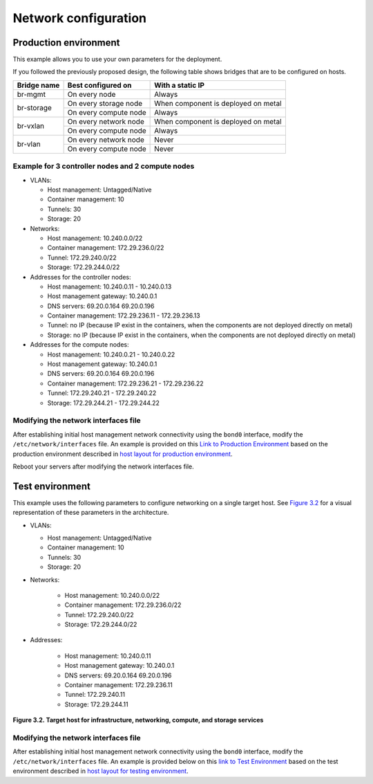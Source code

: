 =====================
Network configuration
=====================

Production environment
~~~~~~~~~~~~~~~~~~~~~~

This example allows you to use your own parameters for the deployment.

If you followed the previously proposed design, the following table shows
bridges that are to be configured on hosts.


+-------------+-----------------------+-------------------------------------+
| Bridge name | Best configured on    | With a static IP                    |
+=============+=======================+=====================================+
| br-mgmt     | On every node         | Always                              |
+-------------+-----------------------+-------------------------------------+
|             | On every storage node | When component is deployed on metal |
+ br-storage  +-----------------------+-------------------------------------+
|             | On every compute node | Always                              |
+-------------+-----------------------+-------------------------------------+
|             | On every network node | When component is deployed on metal |
+ br-vxlan    +-----------------------+-------------------------------------+
|             | On every compute node | Always                              |
+-------------+-----------------------+-------------------------------------+
|             | On every network node | Never                               |
+ br-vlan     +-----------------------+-------------------------------------+
|             | On every compute node | Never                               |
+-------------+-----------------------+-------------------------------------+


Example for 3 controller nodes and 2 compute nodes
--------------------------------------------------

* VLANs:

  * Host management: Untagged/Native
  * Container management: 10
  * Tunnels: 30
  * Storage: 20

* Networks:

  * Host management: 10.240.0.0/22
  * Container management: 172.29.236.0/22
  * Tunnel: 172.29.240.0/22
  * Storage: 172.29.244.0/22

* Addresses for the controller nodes:

  * Host management: 10.240.0.11 - 10.240.0.13
  * Host management gateway: 10.240.0.1
  * DNS servers: 69.20.0.164 69.20.0.196
  * Container management: 172.29.236.11 - 172.29.236.13
  * Tunnel: no IP (because IP exist in the containers, when the components
    are not deployed directly on metal)
  * Storage: no IP (because IP exist in the containers, when the components
    are not deployed directly on metal)

* Addresses for the compute nodes:

  * Host management: 10.240.0.21 - 10.240.0.22
  * Host management gateway: 10.240.0.1
  * DNS servers: 69.20.0.164 69.20.0.196
  * Container management: 172.29.236.21 - 172.29.236.22
  * Tunnel: 172.29.240.21 - 172.29.240.22
  * Storage: 172.29.244.21 - 172.29.244.22


.. TODO Update this section. Should this information be moved to the overview
   chapter / network architecture section?

Modifying the network interfaces file
-------------------------------------

After establishing initial host management network connectivity using
the ``bond0`` interface, modify the ``/etc/network/interfaces`` file.
An example is provided on this `Link to Production Environment`_ based
on the production environment described in `host layout for production
environment`_.

Reboot your servers after modifying the network interfaces file.

.. _host layout for production environment: overview-host-layout.html#production-environment
.. _Link to Production Environment: app-targethosts-networkexample.html#production-environment

Test environment
~~~~~~~~~~~~~~~~

This example uses the following parameters to configure networking on a
single target host. See `Figure 3.2`_ for a visual representation of these
parameters in the architecture.

* VLANs:

  * Host management: Untagged/Native
  * Container management: 10
  * Tunnels: 30
  * Storage: 20

* Networks:

   * Host management: 10.240.0.0/22
   * Container management: 172.29.236.0/22
   * Tunnel: 172.29.240.0/22
   * Storage: 172.29.244.0/22

* Addresses:

   * Host management: 10.240.0.11
   * Host management gateway: 10.240.0.1
   * DNS servers: 69.20.0.164 69.20.0.196
   * Container management: 172.29.236.11
   * Tunnel: 172.29.240.11
   * Storage: 172.29.244.11

.. _Figure 3.2: targethosts-networkconfig.html#fig_hosts-target-network-containerexample

**Figure 3.2. Target host for infrastructure, networking, compute, and
storage services**

.. image:: figures/networkarch-container-external-example.png

Modifying the network interfaces file
-------------------------------------

After establishing initial host management network connectivity using
the ``bond0`` interface, modify the ``/etc/network/interfaces`` file.
An example is provided below on this `link to Test Environment`_ based
on the test environment described in `host layout for testing
environment`_.

.. _Link to Test Environment: app-targethosts-networkexample.html#test-environment
.. _host layout for testing environment: overview-host-layout.html#test-environment
